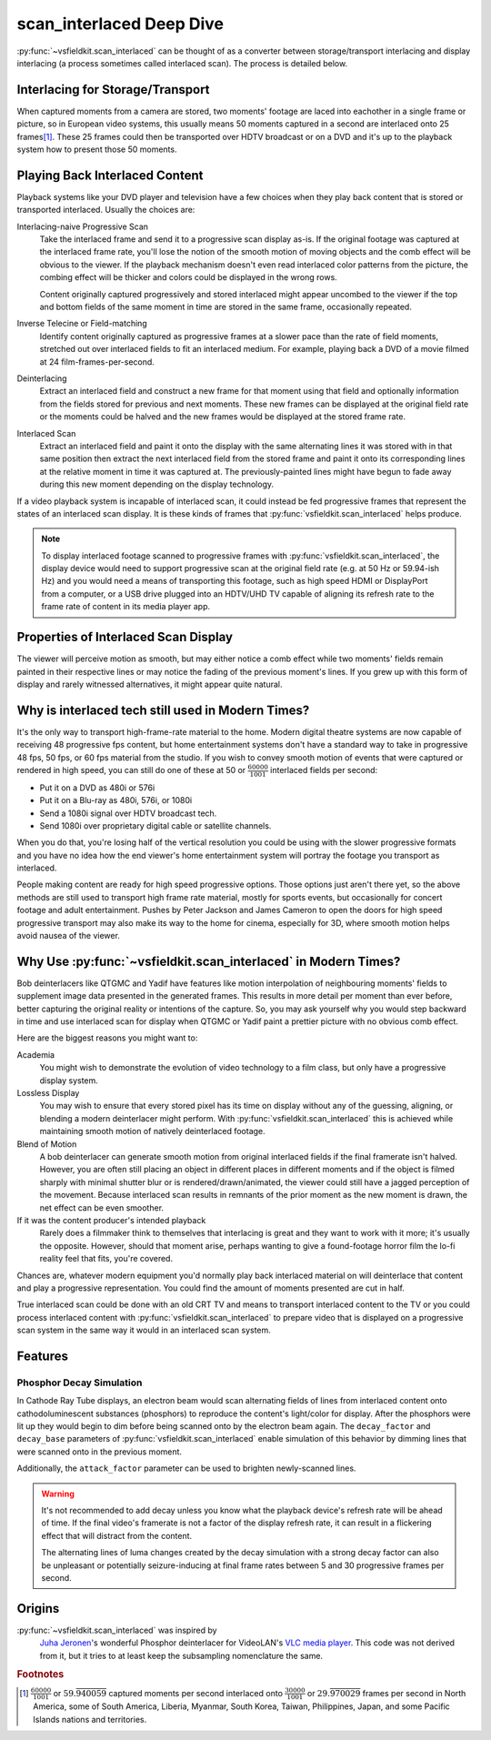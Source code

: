scan_interlaced Deep Dive
=========================
:py:func:`~vsfieldkit.scan_interlaced` can be thought of as a converter between
storage/transport interlacing and display interlacing (a process sometimes
called interlaced scan). The process is detailed below.

Interlacing for Storage/Transport
---------------------------------
When captured moments from a camera are stored, two moments' footage are laced
into eachother in a single frame or picture, so in European video systems, this
usually means 50 moments captured in a second are interlaced onto 25
frames\ [#other_territories]_\. These 25 frames could then be transported over
HDTV broadcast or on a DVD and it's up to the playback system how to present
those 50 moments.


Playing Back Interlaced Content
-------------------------------
Playback systems like your DVD player and television have a few choices when
they play back content that is stored or transported interlaced. Usually
the choices are:

Interlacing-naive Progressive Scan
    Take the interlaced frame and send it to a progressive scan display as-is.
    If the original footage was captured at the interlaced frame rate, you'll
    lose the notion of the smooth motion of moving objects and the comb effect
    will be obvious to the viewer. If the playback mechanism doesn't even read
    interlaced color patterns from the picture, the combing effect will be
    thicker and colors could be displayed in the wrong rows.

    Content originally captured progressively and stored interlaced might
    appear uncombed to the viewer if the top and bottom fields of the same
    moment in time are stored in the same frame, occasionally repeated.

Inverse Telecine or Field-matching
    Identify content originally captured as progressive frames at a slower pace
    than the rate of field moments, stretched out over interlaced fields to fit
    an interlaced medium. For example, playing back a DVD of a movie filmed at
    24 film-frames-per-second.

Deinterlacing
    Extract an interlaced field and construct a new frame for that moment
    using that field and optionally information from the fields stored for
    previous and next moments. These new frames can be displayed at the
    original field rate or the moments could be halved and the new frames would
    be displayed at the stored frame rate.

Interlaced Scan
    Extract an interlaced field and paint it onto the display with the same
    alternating lines it was stored with in that same position then extract the
    next interlaced field from the stored frame and paint it onto its
    corresponding lines at the relative moment in time it was captured at. The
    previously-painted lines might have begun to fade away during this new
    moment depending on the display technology.

If a video playback system is incapable of interlaced scan, it could instead be
fed progressive frames that represent the states of an interlaced scan display.
It is these kinds of frames that :py:func:`vsfieldkit.scan_interlaced` helps
produce.

.. only:: html

    .. figure:: https://jta-code.s3.amazonaws.com/vsfieldkit/examples/storage_vs_display-10hz-25.webm
        :class: controls

        Interlaced Scan in Action

        Comparing the original stored clip to the output of
        :py:func:`vsfieldkit.scan_interlaced`. Slowed to 10fps to emphasize
        differences in motion smoothness.

        Code Rush (2000) by David Winton used under the `Creative Commons
        Attribution-NonCommercial-ShareAlike 3.0 Unported License
        <http://creativecommons.org/licenses/by-nc-sa/3.0/>`_

.. note::
    To display interlaced footage scanned to progressive frames with
    :py:func:`vsfieldkit.scan_interlaced`\, the display device would need to
    support progressive scan at the original field rate (e.g. at 50 Hz or
    59.94-ish Hz) and you would need a means of transporting this footage, such
    as high speed HDMI or DisplayPort from a computer, or a USB drive plugged
    into an HDTV/UHD TV capable of aligning its refresh rate to the frame rate
    of content in its media player app.

Properties of Interlaced Scan Display
-------------------------------------
The viewer will perceive motion as smooth, but may either notice a comb
effect while two moments' fields remain painted in their respective lines
or may notice the fading of the previous moment's lines. If you grew up
with this form of display and rarely witnessed alternatives, it might
appear quite natural.

Why is interlaced tech still used in Modern Times?
--------------------------------------------------
It's the only way to transport high-frame-rate material to the home.
Modern digital theatre systems are now capable of receiving 48 progressive
fps content, but home entertainment systems don't have a standard way to take
in progressive 48 fps, 50 fps, or 60 fps material from the studio. If you wish
to convey smooth motion of events that were captured or rendered in high speed,
you can still do one of these at 50 or :math:`\frac{60000}{1001}` interlaced
fields per second:

* Put it on a DVD as 480i or 576i
* Put it on a Blu-ray as 480i, 576i, or 1080i
* Send a 1080i signal over HDTV broadcast tech.
* Send 1080i over proprietary digital cable or satellite channels.

When you do that, you're losing half of the vertical resolution you could be
using with the slower progressive formats and you have no idea how the end
viewer's home entertainment system will portray the footage you transport
as interlaced.

People making content are ready for high speed progressive options. Those
options just aren't there yet, so the above methods are still used to
transport high frame rate material, mostly for sports events, but occasionally
for concert footage and adult entertainment. Pushes by Peter Jackson and James
Cameron to open the doors for high speed progressive transport may also make
its way to the home for cinema, especially for 3D, where smooth motion helps
avoid nausea of the viewer.

Why Use :py:func:`~vsfieldkit.scan_interlaced` in Modern Times?
---------------------------------------------------------------
Bob deinterlacers like QTGMC and Yadif have features like motion interpolation
of neighbouring moments' fields to supplement image data presented in the
generated frames. This results in more detail per moment than ever before,
better capturing the original reality or intentions of the capture. So, you
may ask yourself why you would step backward in time and use
interlaced scan for display when QTGMC or Yadif paint a prettier picture with
no obvious comb effect.

Here are the biggest reasons you might want to:

Academia
    You might wish to demonstrate the evolution of video technology to a film
    class, but only have a progressive display system.
Lossless Display
    You may wish to ensure that every stored pixel has its time on display
    without any of the guessing, aligning, or blending a modern deinterlacer
    might perform. With :py:func:`vsfieldkit.scan_interlaced` this is achieved
    while maintaining smooth motion of natively deinterlaced footage.
Blend of Motion
    A bob deinterlacer can generate smooth motion from original interlaced
    fields if the final framerate isn't halved. However, you are often still
    placing an object in different places in different moments and if the
    object is filmed sharply with minimal shutter blur or is
    rendered/drawn/animated, the viewer could still have a jagged perception
    of the movement. Because interlaced scan results in remnants of the prior
    moment as the new moment is drawn, the net effect can be even smoother.
If it was the content producer's intended playback
    Rarely does a filmmaker think to themselves that interlacing is great and
    they want to work with it more; it's usually the opposite. However,
    should that moment arise, perhaps wanting to give a found-footage horror
    film the lo-fi reality feel that fits, you're covered.


Chances are, whatever modern equipment you'd normally play back interlaced
material on will deinterlace that content and play a progressive
representation. You could find the amount of moments presented are cut in half.

True interlaced scan could be done with an old CRT TV and means to transport
interlaced content to the TV or you could process interlaced content with
:py:func:`vsfieldkit.scan_interlaced` to prepare video that is displayed on
a progressive scan system in the same way it would in an interlaced scan
system.

Features
--------
Phosphor Decay Simulation
^^^^^^^^^^^^^^^^^^^^^^^^^
In Cathode Ray Tube displays, an electron beam would scan alternating fields of
lines from interlaced content onto cathodoluminescent substances (phosphors) to
reproduce the content's light/color for display. After the phosphors were lit
up they would begin to dim before being scanned onto by the electron beam
again. The ``decay_factor`` and ``decay_base`` parameters of
:py:func:`vsfieldkit.scan_interlaced` enable simulation of this behavior by
dimming lines that were scanned onto in the previous moment.

.. only:: html

    .. figure:: https://jta-code.s3.amazonaws.com/vsfieldkit/examples/regular_vs_decay-30hz-25.webm
        :class: controls

        Phosphor Decay Simulation in Action

        Slowed to 30fps for consistent demonstration on most displays.

        Code Rush (2000) by David Winton used under the `Creative Commons
        Attribution-NonCommercial-ShareAlike 3.0 Unported License
        <http://creativecommons.org/licenses/by-nc-sa/3.0/>`_

Additionally, the ``attack_factor`` parameter can be used to brighten
newly-scanned lines.

.. warning::
    It's not recommended to add decay unless you know what the playback
    device's refresh rate will be ahead of time. If the final video's framerate
    is not a factor of the display refresh rate, it can result in a flickering
    effect that will distract from the content.

    The alternating lines of luma changes created by the decay simulation with
    a strong decay factor can also be unpleasant or potentially
    seizure-inducing at final frame rates between 5 and 30 progressive frames
    per second.


Origins
-------
:py:func:`~vsfieldkit.scan_interlaced` was inspired by
    `Juha Jeronen <https://github.com/Technologicat>`_'s wonderful Phosphor
    deinterlacer for VideoLAN's
    `VLC media player <https://www.videolan.org/vlc/>`_. This code was not
    derived from it, but it tries to at least keep the subsampling
    nomenclature the same.


.. rubric:: Footnotes

.. [#other_territories] :math:`\frac{60000}{1001}` or
    :math:`59.\overline{940059}` captured moments per second interlaced onto
    :math:`\frac{30000}{1001}` or :math:`29.\overline{970029}` frames
    per second in North America, some of South America, Liberia, Myanmar,
    South Korea, Taiwan, Philippines, Japan, and some Pacific Islands nations
    and territories.
